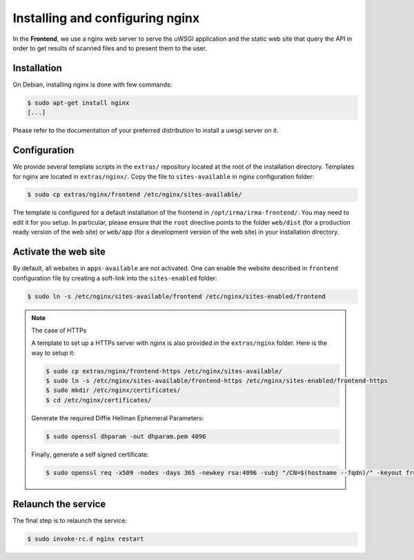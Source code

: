 Installing and configuring nginx
--------------------------------

In the **Frontend**, we use a nginx web server to serve the uWSGI application
and the static web site that query the API in order to get results of scanned
files and to present them to the user.

Installation
````````````

On Debian, installing nginx is done with few commands:

.. code-block:: bash

    $ sudo apt-get install nginx
    [...]

Please refer to the documentation of your preferred distribution to install
a uwsgi server on it.

Configuration
`````````````

We provide several template scripts in the ``extras/`` repository located at the
root of the installation directory. Templates for nginx are located in
``extras/nginx/``. Copy the file to ``sites-available`` in nginx configuration folder:

.. code-block:: bash

    $ sudo cp extras/nginx/frontend /etc/nginx/sites-available/


The template is configured for a default installation of the frontend in
``/opt/irma/irma-frontend/``. You may need to edit it for you setup. In
particular, please ensure that the ``root`` directive points to the folder
``web/dist`` (for a production ready version of the web site) or ``web/app``
(for a development version of the web site) in your installation directory.

Activate the web site
`````````````````````

By default, all websites in ``apps-available`` are not activated. One can
enable the website described in ``frontend`` configuration file by creating a
soft-link into the ``sites-enabled`` folder:

.. code-block:: bash

    $ sudo ln -s /etc/nginx/sites-available/frontend /etc/nginx/sites-enabled/frontend

.. note:: The case of HTTPs

    A template to set up a HTTPs server with nginx is also provided in the
    ``extras/nginx`` folder. Here is the way to setup it:

    .. code-block:: bash

        $ sudo cp extras/nginx/frontend-https /etc/nginx/sites-available/
        $ sudo ln -s /etc/nginx/sites-available/frontend-https /etc/nginx/sites-enabled/frontend-https
        $ sudo mkdir /etc/nginx/certificates/
        $ cd /etc/nginx/certificates/

    Generate the required Diffie Hellman Ephemeral Parameters:

    .. code-block:: bash

        $ sudo openssl dhparam -out dhparam.pem 4096
    
    Finally, generate a self signed certificate:

    .. code-block:: bash

        $ sudo openssl req -x509 -nodes -days 365 -newkey rsa:4096 -subj "/CN=$(hostname --fqdn)/" -keyout frontend.key -out frontend.crt


Relaunch the service
````````````````````

The final step is to relaunch the service:

.. code-block:: bash

    $ sudo invoke-rc.d nginx restart

